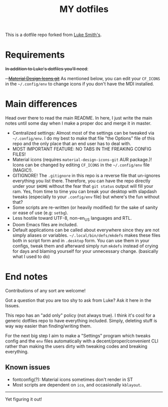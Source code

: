 #+TITLE: MY dotfiles

This is a dotfile repo forked from [[https://github.com/lukesmithxyz/voidrice][Luke Smith's]].

* Requirements
+In addition to Luke's dotfiles you'll need+:
+- [[https://github.com/Templarian/MaterialDesign][Material Design Icons git]]+
As mentioned below, you can edit your =CF_ICONS= in the =~/.config/env= to change icons if you don't have the MDI installed.

* Main differences
Head over there to read the main README. In here, I just write the main notes until some day when I make a proper doc and merge it in master.

- Centralized settings: Almost most of the settings can be tweaked via =~/.config/env=. I do my best to make that file "the Options" file of this repo and the only place that an end user has to deal with.
- MOST IMPORTANT FEATURE: NO TABS IN THE FREAKING CONFIG FILES!
- Material icons (requires =material-design-icons-git= AUR package.)! Icons can be changed by editing =CF_ICONS= in the =~/.config/env= file (MAGIC!).
- GITIGNORE! The =.gitignore= in this repo is a reverse file that un-ignores everything you list there. Therefore,
  you can have the repo directly under your =$HOME= without the fear that =git status= output will fill your ram.
  Yes, from time to time you can break your desktop with slapdash tweaks (especially to your =.config/env= file) but where's the fun without that?
- Some scripts are re-written (or heavily modified) for the sake of sanity or ease of use (e.g: =setbg=).
- Less hostile toward UTF-8, non-en_US languages and RTL.
- Doom Emacs files are included.
- Default applications can be called about everywhere since they are not simply aliases or variables.
  =~/.local/bin/defs/mkdefs= makes these files both in script form and in =.desktop= form.
  You can use them in your configs, tweak them and afterward simply run =mkdefs= instead of crying for days and blaming yourself for your unnecessary change. (basically what I used to do)

* End notes
Contributions of any sort are welcome!

Got a question that you are too shy to ask from Luke? Ask it here in the Issues.

This repo has an "add only" policy (not always true). I think it's cool for a generic dotfiles repo to have everything included.
Simply, deleting stuff is way way easier than finding/writing them.

For the next big step I aim to make a "Settings" program which tweaks config and the =env= files
automatically with a decent/proper/convenient CLI rather than making the users dirty with tweaking codes and breaking everything.

** Known issues
- fontconfig(?): Material icons sometimes don't render in ST
- Most scripts are dependent on =ico=, and occasionally =kblayout=.

-----
Yet figuring it out!
